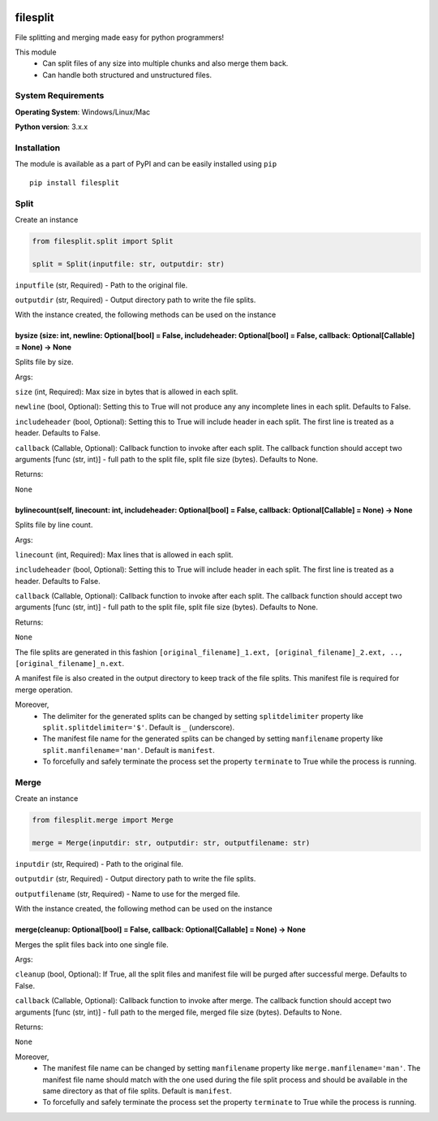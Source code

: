 .. image:: https://badge.fury.io/py/filesplit.png
    :target: https://badge.fury.io/py/filesplit

filesplit
==========

File splitting and merging made easy for python programmers!

This module 
    * Can split files of any size into multiple chunks and also merge them back. 
    * Can handle both structured and unstructured files.


System Requirements
--------------------

**Operating System**: Windows/Linux/Mac

**Python version**: 3.x.x


Installation
------------

The module is available as a part of PyPI and can be easily installed
using ``pip``

::

    pip install filesplit

Split
-----

Create an instance

.. code-block:: python

    from filesplit.split import Split

    split = Split(inputfile: str, outputdir: str)

``inputfile`` (str, Required) - Path to the original file.

``outputdir`` (str, Required) - Output directory path to write the file splits.

With the instance created, the following methods can be used on the instance


bysize (size: int, newline: Optional[bool] = False, includeheader: Optional[bool] = False, callback: Optional[Callable] = None) -> None
~~~~~~~~~~~~~~~~~~~~~~~~~~~~~~~~~~~~~~~~~~~~~~~~~~~~~~~~~~~~~~~~~~~~~~~~~~~~~~~~~~~~~~~~~~~~~~~~~~~~~~~~~~~~~~~~~~~~~~~~~~~~~~~~~~~~~~~~

Splits file by size.

Args:

``size`` (int, Required): Max size in bytes that is allowed in each split.

``newline`` (bool, Optional): Setting this to True will not produce any any incomplete lines in each split. Defaults to False.

``includeheader`` (bool, Optional): Setting this to True will include header in each split. The first line is treated as a header. Defaults to False.

``callback`` (Callable, Optional): Callback function to invoke after each split. The callback function should accept two arguments [func (str, int)] - full path to the split file, 
split file size (bytes). Defaults to None.

Returns:

``None``


bylinecount(self, linecount: int, includeheader: Optional[bool] = False, callback: Optional[Callable] = None) -> None
~~~~~~~~~~~~~~~~~~~~~~~~~~~~~~~~~~~~~~~~~~~~~~~~~~~~~~~~~~~~~~~~~~~~~~~~~~~~~~~~~~~~~~~~~~~~~~~~~~~~~~~~~~~~~~~~~~~~~~

Splits file by line count.

Args:

``linecount`` (int, Required): Max lines that is allowed in each split.

``includeheader`` (bool, Optional): Setting this to True will include header in each split. The first line is treated as a header. Defaults to False.

``callback`` (Callable, Optional): Callback function to invoke after each split. The callback function should accept two arguments [func (str, int)] - full path to the split file, 
split file size (bytes). Defaults to None.

Returns:

``None``

The file splits are generated in this fashion ``[original_filename]_1.ext, [original_filename]_2.ext, .., [original_filename]_n.ext``.

A manifest file is also created in the output directory to keep track of the file splits. This manifest file is required for merge operation.

Moreover, 
    * The delimiter for the generated splits can be changed by setting ``splitdelimiter`` property like ``split.splitdelimiter='$'``. Default is ``_`` (underscore).
    * The manifest file name for the generated splits can be changed by setting ``manfilename`` property like ``split.manfilename='man'``. Default is ``manifest``.
    * To forcefully and safely terminate the process set the property ``terminate`` to True while the process is running.


Merge
-----

Create an instance

.. code-block:: python

    from filesplit.merge import Merge

    merge = Merge(inputdir: str, outputdir: str, outputfilename: str)

``inputdir`` (str, Required) - Path to the original file.

``outputdir`` (str, Required) - Output directory path to write the file splits.

``outputfilename`` (str, Required) - Name to use for the merged file.

With the instance created, the following method can be used on the instance


merge(cleanup: Optional[bool] = False, callback: Optional[Callable] = None) -> None
~~~~~~~~~~~~~~~~~~~~~~~~~~~~~~~~~~~~~~~~~~~~~~~~~~~~~~~~~~~~~~~~~~~~~~~~~~~~~~~~~~~

Merges the split files back into one single file.

Args:

``cleanup`` (bool, Optional): If True, all the split files and manifest file will be purged after successful merge. Defaults to False.

``callback`` (Callable, Optional): Callback function to invoke after merge. The callback function should accept two arguments [func (str, int)] - full path to the merged file, 
merged file size (bytes). Defaults to None.

Returns:

``None``

Moreover, 
    * The manifest file name can be changed by setting ``manfilename`` property like ``merge.manfilename='man'``. 
      The manifest file name should match with the one used during the file split process and should be available in the same directory as that of file splits. Default is ``manifest``.
    * To forcefully and safely terminate the process set the property ``terminate`` to True while the process is running.